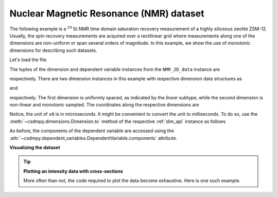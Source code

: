 
.. testsetup::

    >>> import matplotlib
    >>> font = {'family': 'normal', 'weight': 'light', 'size': 9};
    >>> matplotlib.rc('font', **font)
    >>> from os import path

Nuclear Magnetic Resonance (NMR) dataset
^^^^^^^^^^^^^^^^^^^^^^^^^^^^^^^^^^^^^^^^

The following example is a :math:`^{29}\mathrm{Si}` NMR time domain
saturation recovery measurement of a highly siliceous zeolite ZSM-12.
Usually, the spin recovery measurements are acquired over a rectilinear grid
where measurements along one of the dimensions are non-uniform or span several
orders of magnitude. In this example, we show the use of `monotonic` dimensions
for describing such datasets.

Let's load the file.

.. doctest::

    >>> import csdmpy as cp

    >>> filename = 'Test Files/NMR/satrec/satRec.csdf'
    >>> NMR_2D_data = cp.load(filename)

.. testsetup::

    >>> print(NMR_2D_data.data_structure)
    {
      "csdm": {
        "version": "1.0",
        "read_only": true,
        "timestamp": "2019-07-21T16:59:10Z",
        "geographic_coordinate": {
          "altitude": "238.7335815429688 m",
          "longitude": "-83.05163999030603 °",
          "latitude": "39.97966975623309 °"
        },
        "tags": [
          "29Si",
          "NMR",
          "nuclear magnetism relaxation",
          "zeolite ZSM-12"
        ],
        "description": "A 29Si NMR magnetization saturation recovery measurement of highly siliceous zeolite ZSM-12.",
        "dimensions": [
          {
            "type": "linear",
            "description": "A full echo echo acquisition along the t2 dimension using a Hahn echo.",
            "count": 1024,
            "increment": "80.0 µs",
            "coordinates_offset": "-41.04 ms",
            "quantity_name": "time",
            "label": "t2",
            "reciprocal": {
              "coordinates_offset": "-8766.0626 Hz",
              "origin_offset": "79578822.26200001 Hz",
              "quantity_name": "frequency",
              "label": "29Si frequency shift"
            }
          },
          {
            "type": "monotonic",
            "coordinates": [
              "1 s",
              "5 s",
              "10 s",
              "20 s",
              "40 s",
              "80 s"
            ],
            "quantity_name": "time",
            "label": "t1",
            "reciprocal": {
              "quantity_name": "frequency"
            }
          }
        ],
        "dependent_variables": [
          {
            "type": "internal",
            "numeric_type": "complex64",
            "quantity_type": "scalar",
            "components": [
              [
                "(182.26953+136.4989j), (-530.45996+145.59097j), ..., (-1765.7441-375.72888j), (407.0703+162.24716j)"
              ]
            ]
          }
        ]
      }
    }

The tuples of the dimension and dependent variable instances from the
``NMR_2D_data`` instance are

.. doctest::

    >>> x = NMR_2D_data.dimensions
    >>> y = NMR_2D_data.dependent_variables

respectively. There are two dimension instances in this example with respective
dimension data structures as

.. doctest::

    >>> print(x[0].data_structure)
    {
      "type": "linear",
      "description": "A full echo echo acquisition along the t2 dimension using a Hahn echo.",
      "count": 1024,
      "increment": "80.0 µs",
      "coordinates_offset": "-41.04 ms",
      "quantity_name": "time",
      "label": "t2",
      "reciprocal": {
        "coordinates_offset": "-8766.0626 Hz",
        "origin_offset": "79578822.26200001 Hz",
        "quantity_name": "frequency",
        "label": "29Si frequency shift"
      }
    }

and

.. doctest::

    >>> print(x[1].data_structure)
    {
      "type": "monotonic",
      "coordinates": [
        "1 s",
        "5 s",
        "10 s",
        "20 s",
        "40 s",
        "80 s"
      ],
      "quantity_name": "time",
      "label": "t1",
      "reciprocal": {
        "quantity_name": "frequency"
      }
    }

respectively. The first dimension is uniformly spaced, as indicated by the
`linear` subtype, while the second dimension is non-linear and monotonic
sampled. The coordinates along the respective dimensions are

.. doctest::

    >>> x0 = x[0].coordinates
    >>> print(x0)
    [-41040. -40960. -40880. ...  40640.  40720.  40800.] us

    >>> x1 = x[1].coordinates
    >>> print(x1)
    [ 1.  5. 10. 20. 40. 80.] s

Notice, the unit of ``x0`` is in microseconds. It might be convenient to
convert the unit to milliseconds. To do so, use the
:meth:`~csdmpy.dimensions.Dimension.to` method of the respective
:ref:`dim_api` instance as follows

.. doctest::

    >>> x[0].to('ms')
    >>> x0 = x[0].coordinates
    >>> print(x0)
    [-41.04 -40.96 -40.88 ...  40.64  40.72  40.8 ] ms


As before, the components of the dependent variable are accessed using the
:attr:`~csdmpy.dependent_variables.DependentVariable.components` attribute.

.. doctest::

    >>> y00 = y[0].components[0]
    >>> print(y00)
    [[  182.26953   +136.4989j    -530.45996   +145.59097j
       -648.56055   +296.6433j   ... -1034.6655    +123.473114j
        137.29883   +144.3381j    -151.75049    -18.316727j]
     [  -80.799805  +138.63733j   -330.4419    -131.69786j
       -356.23877   +463.6406j   ...   854.9712    +373.60577j
        432.64648   +525.6024j     -35.51758   -141.60239j ]
     [ -215.80469   +163.03308j   -330.6836    -308.8578j
      -1313.7393   -1557.9144j   ...  -979.9209    +271.06757j
       -667.6211     +61.262817j   150.32227    -41.081024j]
     [    6.2421875 -163.0319j    -654.5654    +372.27518j
      -1209.3877    -217.7103j   ...   202.91211   +910.0657j
       -163.88281   +343.41882j     27.354492   +21.467224j]
     [  -86.03516   -129.40945j   -461.1875     -74.49284j
         68.13672   -641.11975j  ...   803.3242    -423.6355j
       -267.3672    -226.39514j     77.77344    +80.2041j  ]
     [ -436.0664    -131.52814j    216.32812   +441.56696j
       -577.0254    -658.17645j  ... -1780.457     +454.20862j
      -1765.7441    -375.72888j    407.0703    +162.24716j ]]

**Visualizing the dataset**

.. tip:: **Plotting an intensity data with cross-sections**

  More often than not, the code required to plot the data become
  exhaustive. Here is one such example.

  .. doctest::

      >>> import matplotlib.pyplot as plt
      >>> from matplotlib.image import NonUniformImage
      >>> import numpy as np

      >>> def plot_nmr_2d():
      ...     """
      ...     Set the extents of the image.
      ...     To set the independent variable coordinates at the center of each image
      ...     pixel, subtract and add half the sampling interval from the first
      ...     and the last coordinate, respectively, of the linearly sampled
      ...     dimension, i.e., x0.
      ...     """
      ...     si=x[0].increment
      ...     extent = ((x0[0]-0.5*si).to('ms').value,
      ...               (x0[-1]+0.5*si).to('ms').value,
      ...               x1[0].value,
      ...               x1[-1].value)
      ...
      ...     """
      ...     Create a 2x2 subplot grid. The subplot at the lower-left corner is for
      ...     the image intensity plot. The subplots at the top-left and bottom-right
      ...     are for the data slice at the horizontal and vertical cross-section,
      ...     respectively. The subplot at the top-right corner is empty.
      ...     """
      ...     fig, axi = plt.subplots(2,2, figsize=(4,3),
      ...                             gridspec_kw = {'width_ratios':[4,1],
      ...                                            'height_ratios':[1,4]})
      ...
      ...     """
      ...     The image subplot quadrant.
      ...     Add an image over a rectilinear grid. Here, only the real part of the
      ...     data values is used.
      ...     """
      ...     ax = axi[1,0]
      ...     im = NonUniformImage(ax, interpolation='nearest',
      ...                          extent=extent, cmap='bone_r')
      ...     im.set_data(x0, x1, y00.real/y00.real.max())
      ...
      ...     """Add the colorbar and the component label."""
      ...     cbar = fig.colorbar(im)
      ...     cbar.ax.set_ylabel(y[0].axis_label[0])
      ...
      ...     """Set up the grid lines."""
      ...     ax.images.append(im)
      ...     for i in range(x1.size):
      ...         ax.plot(x0, np.ones(x0.size)*x1[i], 'k--', linewidth=0.5)
      ...     ax.grid(axis='x', color='k', linestyle='--', linewidth=0.5, which='both')
      ...
      ...     """Setup the axes, add the axes labels, and the figure title."""
      ...     ax.set_xlim([extent[0], extent[1]])
      ...     ax.set_ylim([extent[2], extent[3]])
      ...     ax.set_xlabel(x[0].axis_label)
      ...     ax.set_ylabel(x[1].axis_label)
      ...     ax.set_title(y[0].name)
      ...
      ...     """Add the horizontal data slice to the top-left subplot."""
      ...     ax0 = axi[0,0]
      ...     top = y00[-1].real
      ...     ax0.plot(x0, top, 'k', linewidth=0.5)
      ...     ax0.set_xlim([extent[0], extent[1]])
      ...     ax0.set_ylim([top.min(), top.max()])
      ...     ax0.axis('off')
      ...
      ...     """Add the vertical data slice to the bottom-right subplot."""
      ...     ax1 = axi[1,1]
      ...     right = y00[:,513].real
      ...     ax1.plot(right, x1, 'k', linewidth=0.5)
      ...     ax1.set_ylim([extent[2], extent[3]])
      ...     ax1.set_xlim([right.min(),  right.max()])
      ...     ax1.axis('off')
      ...
      ...     """Turn off the axis system for the top-right subplot."""
      ...     axi[0,1].axis('off')
      ...
      ...     plt.tight_layout(pad=0., w_pad=0., h_pad=0.)
      ...     plt.subplots_adjust(wspace=0.025, hspace=0.05)
      ...     plt.show()

.. doctest::

    >>> plot_nmr_2d()


.. testsetup::

    >>> def plot_nmr_2d_save(dataObject):
    ...     """
    ...     Set the extents of the image.
    ...     To set the independent variable coordinates at the center of each image
    ...     pixel, subtract and add half the sampling interval from the first
    ...     and the last coordinate, respectively, of the linearly sampled
    ...     dimension, i.e., x0.
    ...     """
    ...     si=x[0].increment
    ...     extent = ((x0[0]-0.5*si).to('ms').value,
    ...               (x0[-1]+0.5*si).to('ms').value,
    ...               x1[0].value,
    ...               x1[-1].value)
    ...
    ...     """
    ...     Create a 2x2 subplot grid. The subplot at the lower-left corner is for
    ...     the image intensity plot. The subplots at the top-left and bottom-right
    ...     are for the data slice at the horizontal and vertical cross-section,
    ...     respectively. The subplot at the top-right corner is empty.
    ...     """
    ...     fig, axi = plt.subplots(2,2, figsize=(4,3),
    ...                             gridspec_kw = {'width_ratios':[4,1],
    ...                                            'height_ratios':[1,4]})
    ...
    ...     """
    ...     The image subplot quadrant.
    ...     Add an image over a rectilinear grid. Here, only the real part of the
    ...     data values is used.
    ...     """
    ...     ax = axi[1,0]
    ...     im = NonUniformImage(ax, interpolation='nearest',
    ...                          extent=extent, cmap='bone_r')
    ...     im.set_data(x0, x1, y00.real/y00.real.max())
    ...
    ...     """Add the colorbar and the component label."""
    ...     cbar = fig.colorbar(im)
    ...     cbar.ax.set_ylabel(y[0].axis_label[0])
    ...
    ...     """Set up the grid lines."""
    ...     ax.images.append(im)
    ...     for i in range(x1.size):
    ...         ax.plot(x0, np.ones(x0.size)*x1[i], 'k--', linewidth=0.5)
    ...     ax.grid(axis='x', color='k', linestyle='--', linewidth=0.5, which='both')
    ...
    ...     """Setup the axes, add the axes labels, and the figure title."""
    ...     ax.set_xlim([extent[0], extent[1]])
    ...     ax.set_ylim([extent[2], extent[3]])
    ...     ax.set_xlabel(x[0].axis_label)
    ...     ax.set_ylabel(x[1].axis_label)
    ...     ax.set_title(y[0].name)
    ...
    ...     """Add the horizontal data slice to the top-left subplot."""
    ...     ax0 = axi[0,0]
    ...     top = y00[-1].real
    ...     ax0.plot(x0, top, 'k', linewidth=0.5)
    ...     ax0.set_xlim([extent[0], extent[1]])
    ...     ax0.set_ylim([top.min(), top.max()])
    ...     ax0.axis('off')
    ...
    ...     """Add the vertical data slice to the bottom-right subplot."""
    ...     ax1 = axi[1,1]
    ...     right = y00[:,513].real
    ...     ax1.plot(right, x1, 'k', linewidth=0.5)
    ...     ax1.set_ylim([extent[2], extent[3]])
    ...     ax1.set_xlim([right.min(),  right.max()])
    ...     ax1.axis('off')
    ...
    ...     """Turn off the axis system for the top-right subplot."""
    ...     axi[0,1].axis('off')
    ...
    ...     plt.tight_layout(pad=0., w_pad=0., h_pad=0.)
    ...     plt.subplots_adjust(wspace=0.025, hspace=0.05)
    ...
    ...     filename = path.split(dataObject.filename)[1]
    ...     filepath = './docs/_images'
    ...     pth = path.join(filepath, filename)
    ...     plt.savefig(pth+'.pdf')
    ...     plt.savefig(pth+'.png', dpi=100)
    ...     plt.close()

.. testsetup::

    >>> plot_nmr_2d_save(NMR_2D_data)

.. figure:: ../../_images/satRec.csdf.*
    :figclass: figure-polaroid
